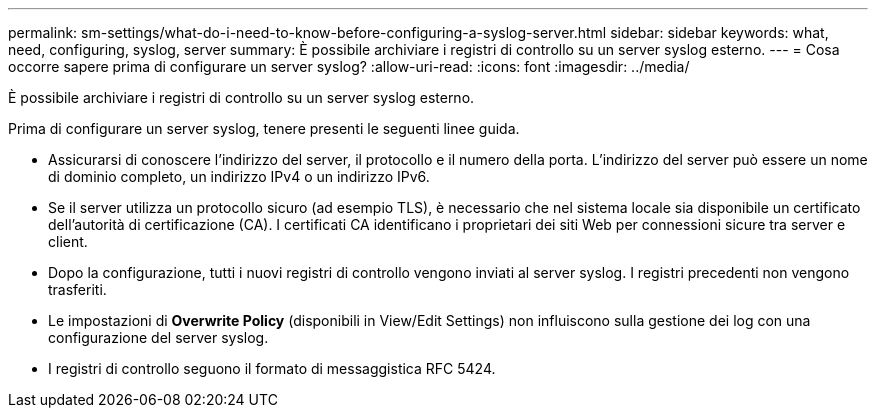 ---
permalink: sm-settings/what-do-i-need-to-know-before-configuring-a-syslog-server.html 
sidebar: sidebar 
keywords: what, need, configuring, syslog, server 
summary: È possibile archiviare i registri di controllo su un server syslog esterno. 
---
= Cosa occorre sapere prima di configurare un server syslog?
:allow-uri-read: 
:icons: font
:imagesdir: ../media/


[role="lead"]
È possibile archiviare i registri di controllo su un server syslog esterno.

Prima di configurare un server syslog, tenere presenti le seguenti linee guida.

* Assicurarsi di conoscere l'indirizzo del server, il protocollo e il numero della porta. L'indirizzo del server può essere un nome di dominio completo, un indirizzo IPv4 o un indirizzo IPv6.
* Se il server utilizza un protocollo sicuro (ad esempio TLS), è necessario che nel sistema locale sia disponibile un certificato dell'autorità di certificazione (CA). I certificati CA identificano i proprietari dei siti Web per connessioni sicure tra server e client.
* Dopo la configurazione, tutti i nuovi registri di controllo vengono inviati al server syslog. I registri precedenti non vengono trasferiti.
* Le impostazioni di *Overwrite Policy* (disponibili in View/Edit Settings) non influiscono sulla gestione dei log con una configurazione del server syslog.
* I registri di controllo seguono il formato di messaggistica RFC 5424.

